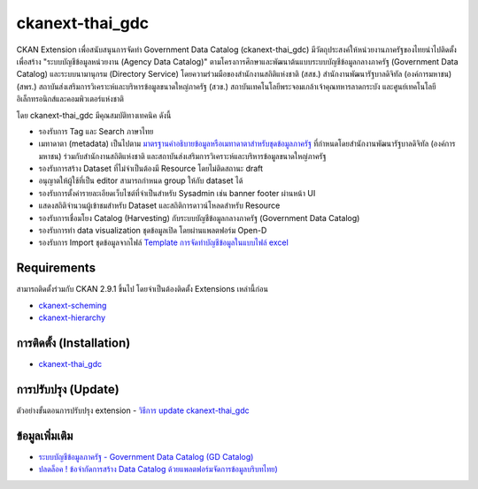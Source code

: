 =============
ckanext-thai_gdc
=============

CKAN Extension เพื่อสนับสนุนการจัดทำ Government Data Catalog (ckanext-thai_gdc) มีวัตถุประสงค์ให้หน่วยงานภาครัฐของไทยนำไปติดตั้งเพื่อสร้าง "ระบบบัญชีข้อมูลหน่วยงาน (Agency Data Catalog)" ตามโครงการศึกษาและพัฒนาต้นแบบระบบบัญชีข้อมูลกลางภาครัฐ (Government Data Catalog) และระบบนามานุกรม (Directory Service) โดยความร่วมมือของสำนักงานสถิติแห่งชาติ (สสช.) สำนักงานพัฒนารัฐบาลดิจิทัล (องค์การมหาชน) (สพร.) สถาบันส่งเสริมการวิเคราะห์และบริหารข้อมูลขนาดใหญ่ภาครัฐ (สวข.) สถาบันเทคโนโลยีพระจอมเกล้าเจ้าคุณทหารลาดกระบัง และศูนย์เทคโนโลยีอิเล็กทรอนิกส์และคอมพิวเตอร์แห่งชาติ 

โดย ckanext-thai_gdc มีคุณสมบัติทางเทคนิค ดังนี้

- รองรับการ Tag และ Search ภาษาไทย
- เมทาดาตา (metadata) เป็นไปตาม `มาตรฐานคำอธิบายข้อมูลหรือเมทาดาตาสำหรับชุดข้อมูลภาครัฐ <https://www.dga.or.th/wp-content/uploads/2021/03/Final_GD-Catalog-Guideline-v.1.0_16032564-3.pdf>`_ ที่กำหนดโดยสำนักงานพัฒนารัฐบาลดิจิทัล (องค์การมหาชน) ร่วมกับสำนักงานสถิติแห่งชาติ และสถาบันส่งเสริมการวิเคราะห์และบริหารข้อมูลขนาดใหญ่ภาครัฐ
- รองรับการสร้าง Dataset ที่ไม่จำเป็นต้องมี Resource โดยไม่ติดสถานะ draft
- อนุญาตให้ผู้ใช้ที่เป็น editor สามารถกำหนด group ให้กับ dataset ได้
- รองรับการตั้งค่ารายละเอียดเว็บไซต์ที่จำเป็นสำหรับ Sysadmin เช่น banner footer ผ่านหน้า UI
- แสดงสถิติจำนวนผู้เข้าชมสำหรับ Dataset และสถิติการดาวน์โหลดสำหรับ Resource
- รองรับการเชื่อมโยง Catalog (Harvesting) กับระบบบัญชีข้อมูลกลางภาครัฐ (Government Data Catalog)
- รองรับการทำ data visualization ชุดข้อมูลเปิด โดยผ่านแพลตฟอร์ม Open-D
- รองรับการ Import ชุดข้อมูลจากไฟล์ `Template การจัดทำบัญชีข้อมูลในแบบไฟล์ excel <https://gdhelppage.nso.go.th/p00_01_019.html>`_

------------
Requirements
------------

สามารถติดตั้งร่วมกับ CKAN 2.9.1 ขึ้นไป โดยจำเป็นต้องติดตั้ง Extensions เหล่านี้ก่อน 

- `ckanext-scheming <ckan-extension.md#2-ckanext-scheming>`_
- `ckanext-hierarchy <ckan-extension.md#3-ckanext-hierarchy>`_

------------
การติดตั้ง (Installation)
------------

- `ckanext-thai_gdc <ckan-extension.md#5-ckanext-thai_gdc>`_

------------
การปรับปรุง (Update)
------------

ตัวอย่างขั้นตอนการปรับปรุง extension
- `วิธีการ update ckanext-thai_gdc <https://gitlab.nectec.or.th/opend/installing-ckan/-/blob/master/ckan-extension.md#update-ckanext-thai_gdc>`_

------------
ข้อมูลเพิ่มเติม
------------

- `ระบบบัญชีข้อมูลภาครัฐ - Government Data Catalog (GD Catalog) <https://gdhelppage.nso.go.th>`_
- `ปลดล็อค ! ข้อจำกัดการสร้าง Data Catalog ด้วยแพลตฟอร์มจัดการข้อมูลบริบทไทย) <https://www.nectec.or.th/news/news-article/data-catalog-platform.html>`_

